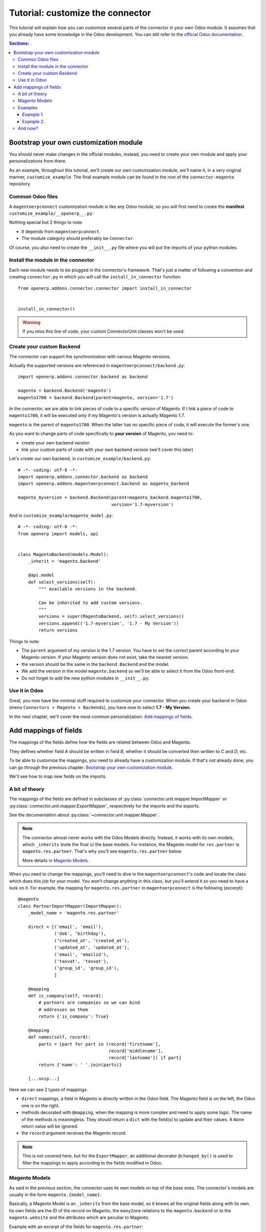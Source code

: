 .. _tutorial-customize:


#################################
Tutorial: customize the connector
#################################

This tutorial will explain how you can customize several parts of the
connector in your own Odoo module. It assumes that you already have
some knowledge in the Odoo development. You can still refer to the
`official Odoo documentation`_.


.. contents:: Sections:
   :local:
   :backlinks: top


.. _official Odoo documentation: https://www.odoo.com/documentation/8.0/

***************************************
Bootstrap your own customization module
***************************************

You should never make changes in the official modules, instead, you need
to create your own module and apply your personalizations from there.

As an example, throughout this tutorial, we'll create our own
customization module, we'll name it, in a very original manner,
``customize_example``. The final example module can be found in the root
of the ``connector-magento`` repository.

Common Odoo files
=================

A ``magentoerpconnect`` customization module is like any Odoo module,
so you will first need to create the **manifest**
``customize_example/__openerp__.py``:

.. code-block:: python
   :emphasize-lines: 4,5

    # -*- coding: utf-8 -*-
    {'name': 'Magento Connector Customization',
     'version': '1.0.0',
     'category': 'Connector',
     'depends': ['magentoerpconnect',
                 ],
     'author': 'Myself',
     'license': 'AGPL-3',
     'description': """
    Magento Connector Customization
    ===============================

    Explain what this module changes.
    """,
     'data': [],
     'installable': True,
     'application': False,
    }

Nothing special but 2 things to note:

* It depends from ``magentoerpconnect``.
* The module category should preferably be ``Connector``.

Of course, you also need to create the ``__init__.py`` file where you will
put the imports of your python modules.

Install the module in the connector
===================================

Each new module needs to be plugged in the connector's framework.
That's just a matter of following a convention and creating
``connector.py`` in which you will call the
``install_in_connector`` function::

    from openerp.addons.connector.connector import install_in_connector


    install_in_connector()

.. warning:: If you miss this line of code, your custom ConnectorUnit
             classes won't be used.


Create your custom Backend
==========================

The connector can support the synchronization with various Magento
versions.

Actually the supported versions are referenced in
``magentoerpconnect/backend.py``::

    import openerp.addons.connector.backend as backend

    magento = backend.Backend('magento')
    magento1700 = backend.Backend(parent=magento, version='1.7')

In the connector, we are able to link pieces of code to a specific
version of Magento. If I link a piece of code to ``magento1700``, it
will be executed only if my Magento's version is actually Magento 1.7.

``magento`` is the parent of ``magento1700``. When the latter has no
specific piece of code, it will execute the former's one.

As you want to change parts of code specifically to **your version** of
Magento, you need to:

* create your own backend version
* link your custom parts of code with your own backend version (we'll
  cover this later)

Let's create our own backend, in ``customize_example/backend.py``::

    # -*- coding: utf-8 -*-
    import openerp.addons.connector.backend as backend
    import openerp.addons.magentoerpconnect.backend as magento_backend

    magento_myversion = backend.Backend(parent=magento_backend.magento1700,
                                        version='1.7-myversion')

And in ``customize_example/magento_model.py``::

    # -*- coding: utf-8 -*-
    from openerp import models, api


    class MagentoBackend(models.Model):
        _inherit = 'magento.backend'

        @api.model
        def select_versions(self):
            """ Available versions in the backend.

            Can be inherited to add custom versions.
            """
            versions = super(MagentoBackend, self).select_versions()
            versions.append(('1.7-myversion', '1.7 - My Version'))
            return versions

Things to note:

* The ``parent`` argument of my version is the 1.7 version. You have to
  set the correct parent according to your Magento version. If your
  Magento version does not exist, take the nearest version.
* the version should be the same in the ``backend.Backend`` and the
  model.
* We add the version in the model ``magento.backend`` so we'll be able to
  select it from the Odoo front-end.
* Do not forget to add the new python modules in ``__init__.py``.

Use it in Odoo
==============

Great, you now have the minimal stuff required to customize your
connector. When you create your backend in Odoo (menu ``Connectors >
Magento > Backends``), you have now to select **1.7 - My Version**.

In the next chapter, we'll cover the most common personalization:
`Add mappings of fields`_.


.. _add-custom-mappings:

**********************
Add mappings of fields
**********************

The mappings of the fields define how the fields are related between Odoo and Magento.

They defines whether field `A` should be written in field `B`, whether
it should be converted then written to `C` and `D`, etc.

To be able to customize the mappings, you need to already have a
customization module. If that's not already done, you can go through the
previous chapter: `Bootstrap your own customization module`_.

We'll see how to map new fields on the imports.

A bit of theory
===============

The mappings of the fields are defined in subclasses of
:py:class:`connector.unit.mapper.ImportMapper` or
:py:class:`connector.unit.mapper.ExportMapper`, respectively
for the imports and the exports.

See the documentation about :py:class:`~connector.unit.mapper.Mapper`.

.. note:: The connector almost never works with the Odoo Models
          directly. Instead, it works with its own models, which
          ``_inherits`` (note the final ``s``) the base models. For
          instance, the Magento model for ``res.partner`` is
          ``magento.res.partner``. That's why you'll see
          ``magento.res.partner`` below.

          More details in `Magento Models`_.

When you need to change the mappings, you'll need to dive in the
``magentoerpconnect``'s code and locate the class which does this job for
your model. You won't change anything in this class, but you'll extend
it so you need to have a look on it.  For example, the mapping for
``magento.res.partner`` in ``magentoerpconnect`` is the following
(excerpt)::

  @magento
  class PartnerImportMapper(ImportMapper):
      _model_name = 'magento.res.partner'

      direct = [('email', 'email'),
                ('dob', 'birthday'),
                ('created_at', 'created_at'),
                ('updated_at', 'updated_at'),
                ('email', 'emailid'),
                ('taxvat', 'taxvat'),
                ('group_id', 'group_id'),
                ]

      @mapping
      def is_company(self, record):
          # partners are companies so we can bind
          # addresses on them
          return {'is_company': True}

      @mapping
      def names(self, record):
          parts = [part for part in (record['firstname'],
                                     record['middlename'],
                                     record['lastname']) if part]
          return {'name': ' '.join(parts)}

      [...snip...]

Here we can see 2 types of mappings:

* ``direct`` mappings, a field in Magento is directly written in the
  Odoo field. The Magento field is on the left, the Odoo one is on
  the right.
* methods decorated with ``@mapping``, when the mapping is more complex
  and need to apply some logic. The name of the methods is meaningless.
  They should return a ``dict`` with the field(s) to update and their
  values. A ``None`` return value will be ignored.
* the ``record`` argument receives the Magento record.

.. note:: This is not covered here, but for the ``ExportMapper``, an
          additional decorator ``@changed_by()`` is used to filter the
          mappings to apply according to the fields modified in Odoo.


Magento Models
==============

As said in the previous section, the connector uses its own models
on top of the base ones. The connector's models are usually in the form
``magento.{model_name}``.

Basically, a Magento Model is an ``_inherits`` from the base model, so
it knows all the original fields along with its own. Its own fields are
the ID of the record on Magento, the ``many2one`` relations to the
``magento.backend`` or to the ``magento.website`` and the attributes
which are peculiar to Magento.

Example with an excerpt of the fields for ``magento.res.partner``:

* ``openerp_id``: ``Many2one`` to the ``res.partner`` (``_inherits``)
* ``backend_id``: ``Many2one`` to the ``magento.backend`` model (Magento
  Instance), for the partner this is a ``related`` because we already
  have a link to the website, itself associated to a ``magento.backend``.
* ``website_id``: ``Many2one`` to the ``magento.website`` model
* ``magento_id``: the ID of the customer on Magento
* ``group_id``: ``Many2one`` to the ``magento.res.partner.category``,
  itself a Magento model for ``res.partner.category`` (Customer Groups)
* ``created_at``: created_at field from Magento
* ``taxvat``: taxvat field from Magento
* and all the fields from ``res.partner``

This datamodel allows to:

* Share the same ``res.partner`` with several ``magento.website``  (or
  even several ``magento.backend``) as we can have as many
  ``magento.res.partner`` as we want on top of a ``res.partner``.
* The values can be different for each website or backend


.. note:: In the mappings, we'll write some fields on ``res.partner``
          (via ``_inherits``) and some on ``magento.res.partner``. When
          we want to add a new field, we have to decide where to add it.
          That's a matter of: does it make more sense do have this data
          on the base model rather than on the Magento's one and should
          this data be shared between all websites / backends?

Examples
========

Example 1.
----------

I want to import the field ``created_in`` from customers.

I add it on ``magento.res.partner`` because it doesn't make sense on
``res.partner``.

For this field, the Magento API returns a string. I add it in
``customize_example/partner.py`` (I willingly skip the part 'add them in
the views')::

  # -*- coding: utf-8 -*-
  from openerp import models, fields

  class MagentoResPartner(models.Model):
      _inherit = 'magento.res.partner'

      created_in = fields.Char(string='Created In', readonly=True)


In the same file, I add the import of the Magento Backend to use and the
current mapper::

  from openerp.addons.magentoerpconnect.partner import PartnerImportMapper
  from .backend import magento_myversion

And I extend the partner's mapper, decorated with
``@magento_myversion``::

  @magento_myversion
  class MyPartnerImportMapper(PartnerImportMapper):
      _model_name = 'magento.res.partner'

      direct = PartnerImportMapper.direct + [('created_in', 'created_in')]

And that's it! The field will be imported along with the other fields.

.. attention:: Verify that you have selected the right version when you
               have created your backend in ``Connectors > Magento > Backends``
               otherwise your code will not be used.

Example 2.
----------

I want to import the ``gender`` field. This one is a bit special because
Magento maps 'Male' to ``123`` and 'Female' to ``124``. They are surely
the identifiers of the attributes in Magento, and there's maybe an entry
point in the API to get the proper values, but for the sake of the
example, we'll assume we can hard-code theses values in the mappings.

This time, I will create the field in ``res.partner``, because the value
will likely be the same even if we have many ``magento.res.partner`` and
this information can be useful at this level.

In ``customize_example/partner.py``, I write::

  # -*- coding: utf-8 -*-
  from openerp import models, fields

  class ResPartner(models.Model):
      _inherit = 'res.partner'

      gender = fields.Selection(selection=[('male', 'Male'),
                                           ('female', 'Female')],
                                string='Gender')

The same imports than in the `Example 1.`_ are needed, but we need to
import ``mapping`` too::

  from openerp.addons.connector.unit.mapper import mapping
  from openerp.addons.magentoerpconnect.partner import PartnerImportMapper
  from .backend import magento_myversion

This is not a `direct` mapping, I will use a method to define the
``gender`` value::

  MAGENTO_GENDER = {'123': 'male',
                    '124': 'female'}

  @magento_myversion
  class MyPartnerImportMapper(PartnerImportMapper):
      _model_name = 'magento.res.partner'

      @mapping
      def gender(self, record):
          gender = MAGENTO_GENDER.get(record.get('gender'))
          return {'gender': gender}

The ``gender`` field will now be imported.

And now?
========

With theses principles, you should now be able to extend the original
mappings and add your own ones. This is applicable for the customers but
for any other model actually imported as well.
